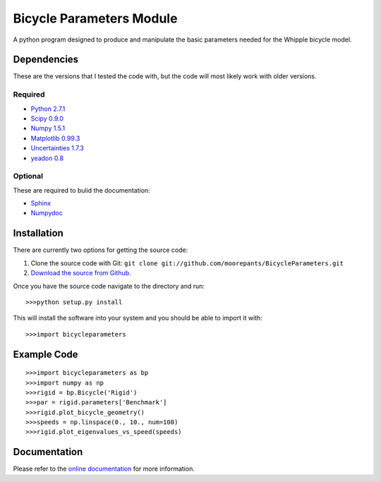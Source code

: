 =========================
Bicycle Parameters Module
=========================

A python program designed to produce and manipulate the basic parameters needed for
the Whipple bicycle model.

Dependencies
============
These are the versions that I tested the code with, but the code will most
likely work with older versions.

Required
--------
- `Python 2.7.1 <http://www.python.org/>`_
- `Scipy 0.9.0 <http://www.scipy.org/>`_
- `Numpy 1.5.1 <http://numpy.scipy.org/>`_
- `Matplotlib 0.99.3 <http://matplotlib.sourceforge.net/>`_
- `Uncertainties 1.7.3 <http://packages.python.org/uncertainties/>`_
- `yeadon 0.8 <https://github.com/fitze/yeadon>`_

Optional
--------
These are required to bulid the documentation:

- `Sphinx <http://sphinx.pocoo.org/>`_
- `Numpydoc <http://pypi.python.org/pypi/numpydoc>`_

Installation
============
There are currently two options for getting the source code:

1. Clone the source code with Git: ``git clone
   git://github.com/moorepants/BicycleParameters.git``
2. `Download the source from Github`__.

.. __: https://github.com/moorepants/BicycleParameters

Once you have the source code navigate to the directory and run::

  >>>python setup.py install

This will install the software into your system and you should be able to
import it with::

  >>>import bicycleparameters

Example Code
============

::

    >>>import bicycleparameters as bp
    >>>import numpy as np
    >>>rigid = bp.Bicycle('Rigid')
    >>>par = rigid.parameters['Benchmark']
    >>>rigid.plot_bicycle_geometry()
    >>>speeds = np.linspace(0., 10., num=100)
    >>>rigid.plot_eigenvalues_vs_speed(speeds)

Documentation
=============
Please refer to the `online documentation
<http://packages.python.org/bicycleparameters>`_ for more information.

